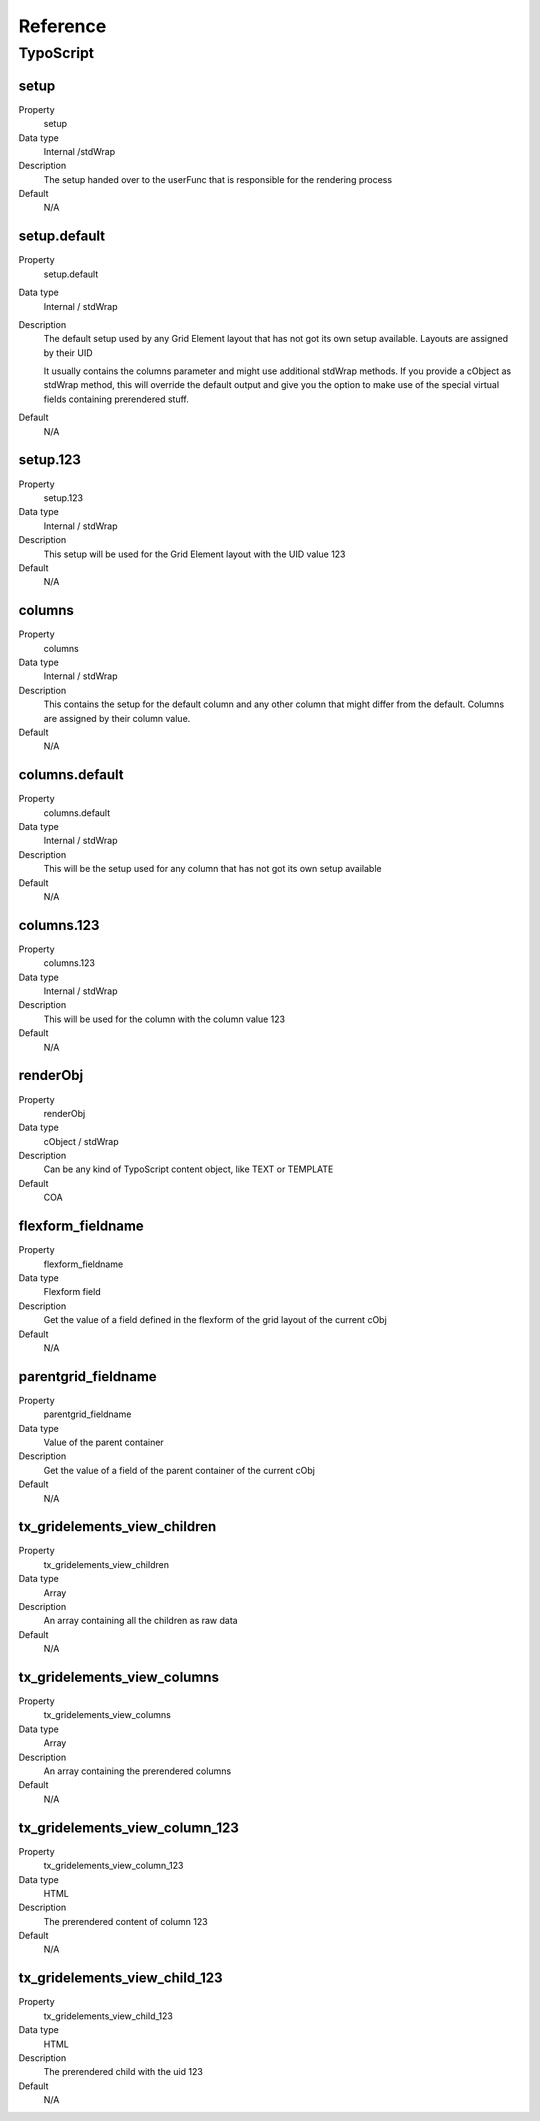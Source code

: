 .. ==================================================
.. FOR YOUR INFORMATION
.. --------------------------------------------------
.. -*- coding: utf-8 -*- with BOM.

.. ==================================================
.. DEFINE SOME TEXTROLES
.. --------------------------------------------------
.. role::   underline
.. role::   typoscript(code)
.. role::   ts(typoscript)
   :class:  typoscript
.. role::   php(code)


Reference
---------

.. ### BEGIN~OF~TABLE ###


.. _typoscript:

TypoScript
^^^^^^^^^^


.. _typoscript-setup:

setup
"""""

.. container:: table-row

   Property
         setup

   Data type
         Internal /stdWrap

   Description
         The setup handed over to the userFunc that is responsible for the
         rendering process

   Default
         N/A


.. _typoscript-setup-default:

setup.default
"""""""""""""

.. container:: table-row

   Property
         setup.default

   Data type
         Internal / stdWrap

   Description
         The default setup used by any Grid Element layout that has not got its
         own setup available. Layouts are assigned by their UID

         It usually contains the columns parameter and might use additional
         stdWrap methods. If you provide a cObject as stdWrap method, this will
         override the default output and give you the option to make use of the
         special virtual fields containing prerendered stuff.

   Default
         N/A


.. _typoscript-setup-123:

setup.123
"""""""""

.. container:: table-row

   Property
         setup.123

   Data type
         Internal / stdWrap

   Description
         This setup will be used for the Grid Element layout with the UID value
         123

   Default
         N/A


.. _typoscript-columns:

columns
"""""""

.. container:: table-row

   Property
         columns

   Data type
         Internal / stdWrap

   Description
         This contains the setup for the default column and any other column
         that might differ from the default. Columns are assigned by their
         column value.

   Default
         N/A


.. _typoscript-columns-default:

columns.default
"""""""""""""""

.. container:: table-row

   Property
         columns.default

   Data type
         Internal / stdWrap

   Description
         This will be the setup used for any column that has not got its own
         setup available

   Default
         N/A


.. _typoscript-columns-123:

columns.123
"""""""""""

.. container:: table-row

   Property
         columns.123

   Data type
         Internal / stdWrap

   Description
         This will be used for the column with the column value 123

   Default
         N/A


.. _typoscript-renderObj:

renderObj
"""""""""

.. container:: table-row

   Property
         renderObj

   Data type
         cObject / stdWrap

   Description
         Can be any kind of TypoScript content object, like TEXT or TEMPLATE

   Default
         COA


.. _typoscript-flexform-fieldname:

flexform\_fieldname
"""""""""""""""""""

.. container:: table-row

   Property
         flexform\_fieldname

   Data type
         Flexform field

   Description
         Get the value of a field defined in the flexform of the grid layout of
         the current cObj

   Default
         N/A


.. _typoscript-parentgrid-fieldname:

parentgrid\_fieldname
"""""""""""""""""""""

.. container:: table-row

   Property
         parentgrid\_fieldname

   Data type
         Value of the parent container

   Description
         Get the value of a field of the parent container of the current cObj

   Default
         N/A


.. _typoscript-tx-gridelements-view-children:

tx\_gridelements\_view\_children
""""""""""""""""""""""""""""""""

.. container:: table-row

   Property
         tx\_gridelements\_view\_children

   Data type
         Array

   Description
         An array containing all the children as raw data

   Default
         N/A

.. _typoscript-tx-gridelements-view-columns:

tx\_gridelements\_view\_columns
"""""""""""""""""""""""""""""""

.. container:: table-row

   Property
         tx\_gridelements\_view\_columns

   Data type
         Array

   Description
         An array containing the prerendered columns

   Default
         N/A


.. _typoscript-tx-gridelements-view-column-123:

tx\_gridelements\_view\_column\_123
"""""""""""""""""""""""""""""""""""

.. container:: table-row

   Property
         tx\_gridelements\_view\_column\_123

   Data type
         HTML

   Description
         The prerendered content of column 123

   Default
         N/A


.. _typoscript-tx-gridelements-view-child-123:

tx\_gridelements\_view\_child\_123
""""""""""""""""""""""""""""""""""

.. container:: table-row

   Property
         tx\_gridelements\_view\_child\_123

   Data type
         HTML

   Description
         The prerendered child with the uid 123

   Default
         N/A


.. ###### END~OF~TABLE ######


